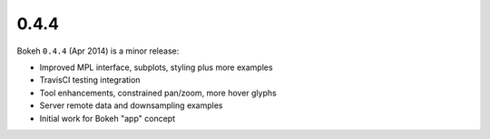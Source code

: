 .. _release-0-4-4:

0.4.4
=====

Bokeh ``0.4.4`` (Apr 2014) is a minor release:

* Improved MPL interface, subplots, styling plus more examples
* TravisCI testing integration
* Tool enhancements, constrained pan/zoom, more hover glyphs
* Server remote data and downsampling examples
* Initial work for Bokeh "app" concept
